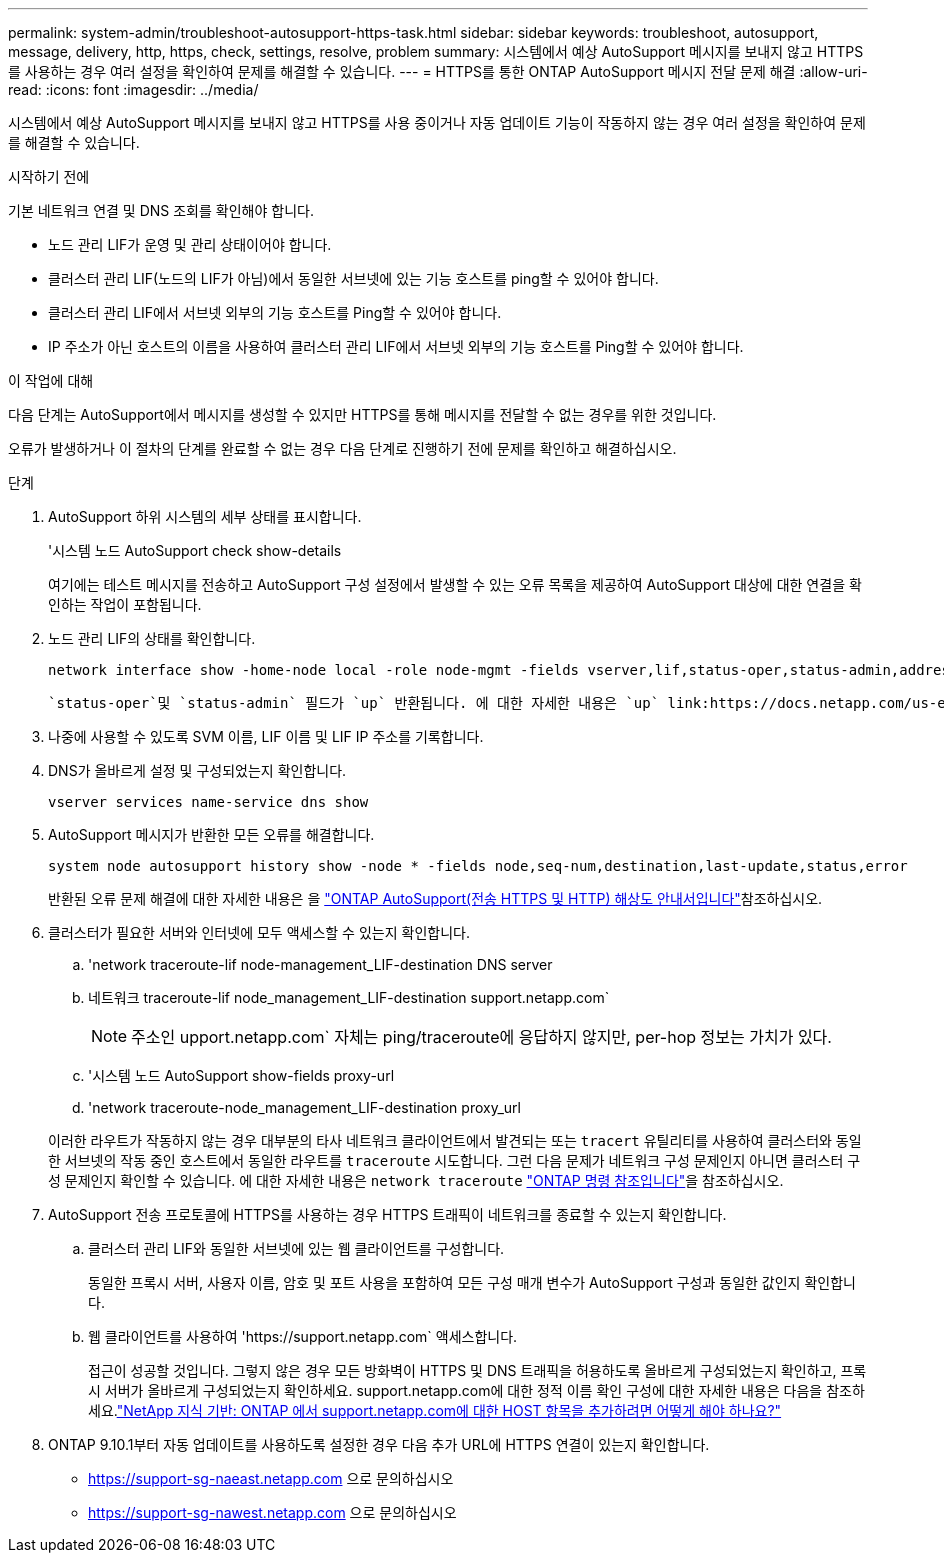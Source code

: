 ---
permalink: system-admin/troubleshoot-autosupport-https-task.html 
sidebar: sidebar 
keywords: troubleshoot, autosupport, message, delivery, http, https, check, settings, resolve, problem 
summary: 시스템에서 예상 AutoSupport 메시지를 보내지 않고 HTTPS를 사용하는 경우 여러 설정을 확인하여 문제를 해결할 수 있습니다. 
---
= HTTPS를 통한 ONTAP AutoSupport 메시지 전달 문제 해결
:allow-uri-read: 
:icons: font
:imagesdir: ../media/


[role="lead"]
시스템에서 예상 AutoSupport 메시지를 보내지 않고 HTTPS를 사용 중이거나 자동 업데이트 기능이 작동하지 않는 경우 여러 설정을 확인하여 문제를 해결할 수 있습니다.

.시작하기 전에
기본 네트워크 연결 및 DNS 조회를 확인해야 합니다.

* 노드 관리 LIF가 운영 및 관리 상태이어야 합니다.
* 클러스터 관리 LIF(노드의 LIF가 아님)에서 동일한 서브넷에 있는 기능 호스트를 ping할 수 있어야 합니다.
* 클러스터 관리 LIF에서 서브넷 외부의 기능 호스트를 Ping할 수 있어야 합니다.
* IP 주소가 아닌 호스트의 이름을 사용하여 클러스터 관리 LIF에서 서브넷 외부의 기능 호스트를 Ping할 수 있어야 합니다.


.이 작업에 대해
다음 단계는 AutoSupport에서 메시지를 생성할 수 있지만 HTTPS를 통해 메시지를 전달할 수 없는 경우를 위한 것입니다.

오류가 발생하거나 이 절차의 단계를 완료할 수 없는 경우 다음 단계로 진행하기 전에 문제를 확인하고 해결하십시오.

.단계
. AutoSupport 하위 시스템의 세부 상태를 표시합니다.
+
'시스템 노드 AutoSupport check show-details

+
여기에는 테스트 메시지를 전송하고 AutoSupport 구성 설정에서 발생할 수 있는 오류 목록을 제공하여 AutoSupport 대상에 대한 연결을 확인하는 작업이 포함됩니다.

. 노드 관리 LIF의 상태를 확인합니다.
+
[source, cli]
----
network interface show -home-node local -role node-mgmt -fields vserver,lif,status-oper,status-admin,address,role
----
+
 `status-oper`및 `status-admin` 필드가 `up` 반환됩니다. 에 대한 자세한 내용은 `up` link:https://docs.netapp.com/us-en/ontap-cli/up.html["ONTAP 명령 참조입니다"^]을 참조하십시오.

. 나중에 사용할 수 있도록 SVM 이름, LIF 이름 및 LIF IP 주소를 기록합니다.
. DNS가 올바르게 설정 및 구성되었는지 확인합니다.
+
[source, cli]
----
vserver services name-service dns show
----
. AutoSupport 메시지가 반환한 모든 오류를 해결합니다.
+
[source, cli]
----
system node autosupport history show -node * -fields node,seq-num,destination,last-update,status,error
----
+
반환된 오류 문제 해결에 대한 자세한 내용은 을 link:https://kb.netapp.com/Advice_and_Troubleshooting/Data_Storage_Software/ONTAP_OS/ONTAP_AutoSupport_(Transport_HTTPS_and_HTTP)_Resolution_Guide["ONTAP AutoSupport(전송 HTTPS 및 HTTP) 해상도 안내서입니다"^]참조하십시오.

. 클러스터가 필요한 서버와 인터넷에 모두 액세스할 수 있는지 확인합니다.
+
.. 'network traceroute-lif node-management_LIF-destination DNS server
.. 네트워크 traceroute-lif node_management_LIF-destination support.netapp.com`
+
[NOTE]
====
주소인 upport.netapp.com` 자체는 ping/traceroute에 응답하지 않지만, per-hop 정보는 가치가 있다.

====
.. '시스템 노드 AutoSupport show-fields proxy-url
.. 'network traceroute-node_management_LIF-destination proxy_url


+
이러한 라우트가 작동하지 않는 경우 대부분의 타사 네트워크 클라이언트에서 발견되는 또는 `tracert` 유틸리티를 사용하여 클러스터와 동일한 서브넷의 작동 중인 호스트에서 동일한 라우트를 `traceroute` 시도합니다. 그런 다음 문제가 네트워크 구성 문제인지 아니면 클러스터 구성 문제인지 확인할 수 있습니다. 에 대한 자세한 내용은 `network traceroute` link:https://docs.netapp.com/us-en/ontap-cli/network-traceroute.html["ONTAP 명령 참조입니다"^]을 참조하십시오.

. AutoSupport 전송 프로토콜에 HTTPS를 사용하는 경우 HTTPS 트래픽이 네트워크를 종료할 수 있는지 확인합니다.
+
.. 클러스터 관리 LIF와 동일한 서브넷에 있는 웹 클라이언트를 구성합니다.
+
동일한 프록시 서버, 사용자 이름, 암호 및 포트 사용을 포함하여 모든 구성 매개 변수가 AutoSupport 구성과 동일한 값인지 확인합니다.

.. 웹 클라이언트를 사용하여 '+https://support.netapp.com+` 액세스합니다.
+
접근이 성공할 것입니다. 그렇지 않은 경우 모든 방화벽이 HTTPS 및 DNS 트래픽을 허용하도록 올바르게 구성되었는지 확인하고, 프록시 서버가 올바르게 구성되었는지 확인하세요. support.netapp.com에 대한 정적 이름 확인 구성에 대한 자세한 내용은 다음을 참조하세요.link:https://kb.netapp.com/Advice_and_Troubleshooting/Data_Storage_Software/ONTAP_OS/How_would_a_HOST_entry_be_added_in_ONTAP_for_support.netapp.com%3F["NetApp 지식 기반: ONTAP 에서 support.netapp.com에 대한 HOST 항목을 추가하려면 어떻게 해야 하나요?"^]



. ONTAP 9.10.1부터 자동 업데이트를 사용하도록 설정한 경우 다음 추가 URL에 HTTPS 연결이 있는지 확인합니다.
+
** https://support-sg-naeast.netapp.com 으로 문의하십시오
** https://support-sg-nawest.netapp.com 으로 문의하십시오



